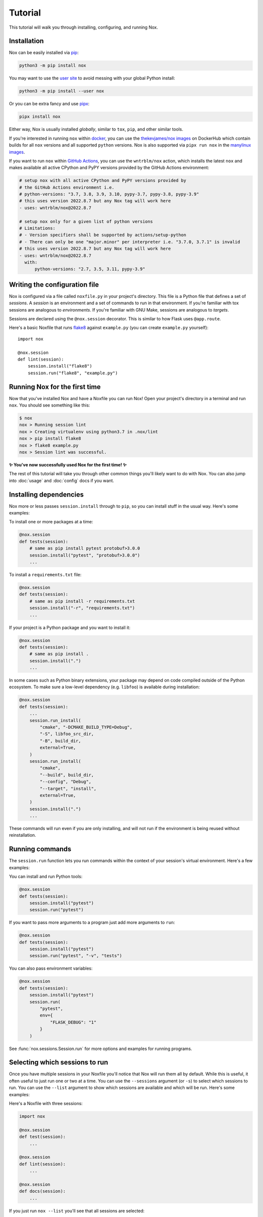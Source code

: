 Tutorial
========

This tutorial will walk you through installing, configuring, and running Nox.


Installation
------------

Nox can be easily installed via `pip`_:

.. code-block:: console

    python3 -m pip install nox

You may want to use the `user site`_ to avoid messing with your global Python install:

.. code-block:: console

    python3 -m pip install --user nox

Or you can be extra fancy and use `pipx`_:

.. code-block:: console

    pipx install nox

Either way, Nox is usually installed *globally*, similar to ``tox``, ``pip``, and other similar tools.

If you're interested in running ``nox`` within `docker`_, you can use the `thekevjames/nox images`_ on DockerHub which contain builds for all ``nox`` versions and all supported ``python`` versions. Nox is also supported via ``pipx run nox`` in the `manylinux images`_.

If you want to run ``nox`` within `GitHub Actions`_, you can use the ``wntrblm/nox`` action, which installs the latest ``nox`` and makes available all active CPython and PyPY versions provided by the GitHub Actions environment:

.. code-block:: yaml

    # setup nox with all active CPython and PyPY versions provided by
    # the GitHub Actions environment i.e.
    # python-versions: "3.7, 3.8, 3.9, 3.10, pypy-3.7, pypy-3.8, pypy-3.9"
    # this uses version 2022.8.7 but any Nox tag will work here
    - uses: wntrblm/nox@2022.8.7

    # setup nox only for a given list of python versions
    # Limitations:
    # - Version specifiers shall be supported by actions/setup-python
    # - There can only be one "major.minor" per interpreter i.e. "3.7.0, 3.7.1" is invalid
    # this uses version 2022.8.7 but any Nox tag will work here
    - uses: wntrblm/nox@2022.8.7
      with:
          python-versions: "2.7, 3.5, 3.11, pypy-3.9"

.. _pip: https://pip.readthedocs.org
.. _user site: https://packaging.python.org/tutorials/installing-packages/#installing-to-the-user-site
.. _pipx: https://packaging.python.org/guides/installing-stand-alone-command-line-tools/
.. _docker: https://www.docker.com/
.. _thekevjames/nox images: https://hub.docker.com/r/thekevjames/nox
.. _GitHub Actions: https://github.com/features/actions
.. _manylinux images: https://github.com/pypa/manylinux

Writing the configuration file
------------------------------

Nox is configured via a file called ``noxfile.py`` in your project's directory.
This file is a Python file that defines a set of *sessions*. A *session* is
an environment and a set of commands to run in that environment. If you're
familiar with tox sessions are analogous to *environments*. If you're familiar
with GNU Make, sessions are analogous to *targets*.

Sessions are declared using the ``@nox.session`` decorator. This is similar to
how Flask uses ``@app.route``.

Here's a basic Noxfile that runs `flake8`_ against ``example.py`` (you can create
``example.py`` yourself)::

    import nox

    @nox.session
    def lint(session):
        session.install("flake8")
        session.run("flake8", "example.py")

.. _flake8: http://flake8.pycqa.org/en/latest/


Running Nox for the first time
------------------------------

Now that you've installed Nox and have a Noxfile you can run Nox! Open your
project's directory in a terminal and run ``nox``. You should see something
like this:

.. code-block:: console

    $ nox
    nox > Running session lint
    nox > Creating virtualenv using python3.7 in .nox/lint
    nox > pip install flake8
    nox > flake8 example.py
    nox > Session lint was successful.


**✨ You've now successfully used Nox for the first time! ✨**

The rest of this tutorial will take you through other common things you'll
likely want to do with Nox. You can also jump into :doc:`usage` and
:doc:`config` docs if you want.


Installing dependencies
-----------------------

Nox more or less passes ``session.install`` through to ``pip``, so you can
install stuff in the usual way. Here's some examples:

To install one or more packages at a time:

.. code-block:: python

    @nox.session
    def tests(session):
        # same as pip install pytest protobuf>3.0.0
        session.install("pytest", "protobuf>3.0.0")
        ...

To install a ``requirements.txt`` file:

.. code-block:: python

    @nox.session
    def tests(session):
        # same as pip install -r requirements.txt
        session.install("-r", "requirements.txt")
        ...

If your project is a Python package and you want to install it:

.. code-block:: python

    @nox.session
    def tests(session):
        # same as pip install .
        session.install(".")
        ...

In some cases such as Python binary extensions, your package may depend on
code compiled outside of the Python ecosystem. To make sure a low-level
dependency (e.g. ``libfoo``) is available during installation:

.. code-block:: python

    @nox.session
    def tests(session):
        ...
        session.run_install(
            "cmake", "-DCMAKE_BUILD_TYPE=Debug",
            "-S", libfoo_src_dir,
            "-B", build_dir,
            external=True,
        )
        session.run_install(
            "cmake",
            "--build", build_dir,
            "--config", "Debug",
            "--target", "install",
            external=True,
        )
        session.install(".")
        ...

These commands will run even if you are only installing, and will not run if
the environment is being reused without reinstallation.

Running commands
----------------

The ``session.run`` function lets you run commands within the context of your
session's virtual environment. Here's a few examples:

You can install and run Python tools:

.. code-block:: python

    @nox.session
    def tests(session):
        session.install("pytest")
        session.run("pytest")


If you want to pass more arguments to a program just add more arguments to ``run``:

.. code-block:: python

    @nox.session
    def tests(session):
        session.install("pytest")
        session.run("pytest", "-v", "tests")


You can also pass environment variables:

.. code-block:: python

    @nox.session
    def tests(session):
        session.install("pytest")
        session.run(
            "pytest",
            env={
                "FLASK_DEBUG": "1"
            }
        )

See :func:`nox.sessions.Session.run` for more options and examples for running
programs.

Selecting which sessions to run
-------------------------------

Once you have multiple sessions in your Noxfile you'll notice that Nox will
run them all by default. While this is useful, it often useful to just run
one or two at a time. You can use the ``--sessions`` argument (or ``-s``) to
select which sessions to run. You can use the ``--list`` argument to show which
sessions are available and which will be run. Here's some examples:

Here's a Noxfile with three sessions:

.. code-block:: python

    import nox

    @nox.session
    def test(session):
        ...

    @nox.session
    def lint(session):
        ...

    @nox.session
    def docs(session):
        ...


If you just run ``nox --list`` you'll see that all sessions are selected:

.. code-block:: console

    Sessions defined in noxfile.py:

    * test
    * lint
    * docs

    sessions marked with * are selected,
    sessions marked with - are skipped.


If you run ``nox --list --sessions lint`` you'll see that only the lint session
is selected:

.. code-block:: console

    Sessions defined in noxfile.py:

    - test
    * lint
    - docs

    sessions marked with * are selected,
    sessions marked with - are skipped.


And if you run ``nox --sessions lint`` Nox will just run the lint session:

.. code-block:: console

    nox > Running session lint
    nox > Creating virtualenv using python3 in .nox/lint
    nox > ...
    nox > Session lint was successful.


In the Noxfile, you can specify a default set of sessions to run. If so, a plain
``nox`` call will only trigger certain sessions:

.. code-block:: python

    import nox

    nox.options.sessions = ["lint", "test"]

If you set this to an empty list, Nox will not run any sessions by default, and
will print a helpful message with the ``--list`` output when a user does not
specify a session to run.

There are many more ways to select and run sessions! You can read more about
invoking Nox in :doc:`usage`.

Queuing sessions
-----------------

If you want to queue up (or "notify") another session from the current one, you can use the ``session.notify`` function:

.. code-block:: python

    @nox.session
    def tests(session):
        session.install("pytest")
        session.run("pytest")
        # Here we queue up the test coverage session to run next
        session.notify("coverage")

    @nox.session
    def coverage(session):
        session.install("coverage")
        session.run("coverage")

You can queue up any session you want, not just test and coverage sessions, but this is a very commonly
used pattern.

Now running ``nox --session tests`` will run the tests session and then the coverage session.

You can also pass the notified session positional arguments:

.. code-block:: python

    @nox.session
    def prepare_thing(session):
        thing_path = "./path/to/thing"
        session.run("prepare", "thing", thing_path)
        session.notify("consume_thing", posargs=[thing_path])

    @nox.session
    def consume_thing(session):
        # The 'consume' command has the arguments
        # sent to it from the 'prepare_thing' session
        session.run("consume", "thing", *session.posargs)

Note that this will only have the desired effect if selecting sessions to run via the ``--session/-s`` flag. If you simply run ``nox``, all selected sessions will be run.

Testing against different and multiple Pythons
----------------------------------------------

Many projects need to support either a specific version of Python or multiple
Python versions. You can have Nox run your session against multiple
interpreters by specifying ``python`` to ``@nox.session``. Here's some examples:

If you want your session to specifically run against a single version of Python only:

.. code-block:: python

    @nox.session(python="3.7")
    def test(session):
        ...

If you want your session to run against multiple versions of Python:

.. code-block:: python

    @nox.session(python=["2.7", "3.6", "3.7"])
    def test(session):
        ...

You'll notice that running ``nox --list`` will show that this one session has
been expanded into three distinct sessions:

.. code-block:: console

    Sessions defined in noxfile.py:

    * test-2.7
    * test-3.6
    * test-3.7

You can run all of the ``test`` sessions using ``nox --sessions test`` or run
an individual one using the full name as displayed in the list, for example,
``nox --sessions test-3.5``. More details on selecting sessions can be found
over in the :doc:`usage` documentation.

You can read more about configuring the virtual environment used by your
sessions over at :ref:`virtualenv config`.


Testing with conda
------------------

Some projects, especially in the data science community, need to test that
they work in a conda environment. If you want your session to run in a conda
environment:

.. code-block:: python

    @nox.session(venv_backend="conda")
    def test(session):
        ...

Install packages with conda:

.. code-block:: python

    session.conda_install("pytest", channels=["conda-forge"])

It is possible to install packages with pip into the conda environment, but
it's a best practice only install pip packages with the ``--no-deps`` option.
This prevents pip from breaking the conda environment by installing incompatible
versions of packages already installed with conda. You should always specify
channels for consistency; default channels can vary (and ``micromamba`` has none).

.. code-block:: python

    session.install("contexter", "--no-deps")
    session.install("-e", ".", "--no-deps")

``"mamba"`` is also allowed as a choice for ``venv_backend``, which will
use/require `mamba <https://github.com/mamba-org/mamba>`_ instead of conda.

``"micromamba"`` is also allowed as a choice for ``venv_backend``, which will
use/require `micromamba <https://mamba.readthedocs.io/en/latest/user_guide/micromamba.html#>`_
instead of conda.

Parametrization
---------------

Just like Nox can handle running against multiple interpreters, Nox can also
handle running your sessions with a list of different arguments using the
:func:`nox.parametrize` decorator.

Here's a short example of using parametrization to test against two different
versions of Django:

.. code-block:: python

    @nox.session
    @nox.parametrize("django", ["1.9", "2.0"])
    def test(session, django):
        session.install(f"django=={django}")
        session.run("pytest")


If you run ``nox --list`` you'll see that Nox expands your one session into
multiple sessions. One for each argument value that you want to be passed to
your session:

.. code-block:: console

    Sessions defined in noxfile.py:

    * test(django='1.9')
    * test(django='2.0')


:func:`nox.parametrize` has an interface and usage intentionally similar to
`pytest's parametrize`_. It's an extremely powerful feature of Nox. You can
read more about parametrization and see more examples over at
:ref:`parametrized`.

.. _pytest's parametrize: https://pytest.org/latest/parametrize.html#_pytest.python.Metafunc.parametrize


Session tags
------------

You can add tags to your sessions to help you organize your development tasks:

.. code-block:: python

    @nox.session(tags=["style", "fix"])
    def black(session):
        session.install("black")
        session.run("black", "my_package")

    @nox.session(tags=["style", "fix"])
    def isort(session):
        session.install("isort")
        session.run("isort", "my_package")

    @nox.session(tags=["style"])
    def flake8(session):
        session.install("flake8")
        session.run("flake8", "my_package")


If you run ``nox -t style``, Nox will run all three sessions:

.. code-block:: console

    * black
    * isort
    * flake8


If you run ``nox -t fix``, Nox will only run the ``black`` and ``isort``
sessions:

.. code-block:: console

    * black
    * isort
    - flake8


If you run ``nox -t style fix``, Nox will run all sessions that match *any* of
the tags, so all three sessions:

.. code-block:: console

    * black
    * isort
    * flake8


Next steps
----------

Look at you! You're now basically an expert at Nox! ✨

For this point you can:

* Read more docs, such as :doc:`usage` and :doc:`config`.
* Give us feedback or contribute, see :doc:`CONTRIBUTING`.

For any projects using Nox, you may add its official badge somewhere prominent
like the README.

.. image:: https://img.shields.io/badge/%F0%9F%A6%8A-Nox-D85E00.svg
   :alt: Nox
   :target: https://github.com/wntrblm/nox

.. tabs::

   .. tab:: Markdown

      .. code-block:: markdown

          [![Nox](https://img.shields.io/badge/%F0%9F%A6%8A-Nox-D85E00.svg)](https://github.com/wntrblm/nox)

   .. tab:: reStructuredText

        .. code-block:: rst

            .. image:: https://img.shields.io/badge/%F0%9F%A6%8A-Nox-D85E00.svg
               :alt: Nox
               :target: https://github.com/wntrblm/nox

Have fun! 💜
